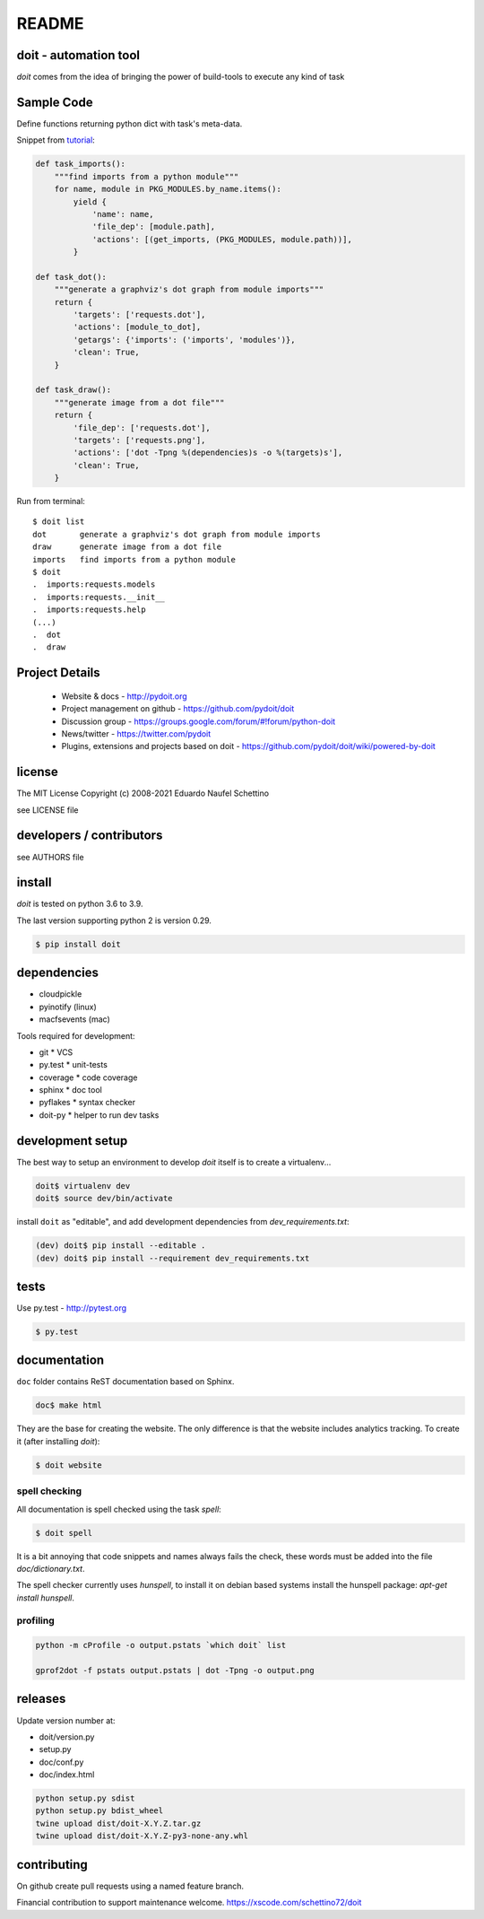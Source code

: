 ================
README
================

.. display some badges

.. image:: https://img.shields.io/pypi/v/doit.svg
    :target: https://pypi.python.org/pypi/doit

.. image:: https://github.com/pydoit/doit/actions/workflows/ci.yml/badge.svg?branch=master
    :target: https://github.com/pydoit/doit/actions/workflows/ci.yml?query=branch%3Amaster

.. image:: https://codecov.io/gh/pydoit/doit/branch/master/graph/badge.svg?token=wxKa1h11zn
    :target: https://codecov.io/gh/pydoit/doit

.. image:: https://xscode.com/assets/promo-banner.svg
    :target: https://xscode.com/schettino72/doit


doit - automation tool
======================

*doit* comes from the idea of bringing the power of build-tools to
execute any kind of task


Sample Code
===========

Define functions returning python dict with task's meta-data.

Snippet from `tutorial <http://pydoit.org/tutorial_1.html>`_:

.. code:: python

  def task_imports():
      """find imports from a python module"""
      for name, module in PKG_MODULES.by_name.items():
          yield {
              'name': name,
              'file_dep': [module.path],
              'actions': [(get_imports, (PKG_MODULES, module.path))],
          }

  def task_dot():
      """generate a graphviz's dot graph from module imports"""
      return {
          'targets': ['requests.dot'],
          'actions': [module_to_dot],
          'getargs': {'imports': ('imports', 'modules')},
          'clean': True,
      }

  def task_draw():
      """generate image from a dot file"""
      return {
          'file_dep': ['requests.dot'],
          'targets': ['requests.png'],
          'actions': ['dot -Tpng %(dependencies)s -o %(targets)s'],
          'clean': True,
      }


Run from terminal::

  $ doit list
  dot       generate a graphviz's dot graph from module imports
  draw      generate image from a dot file
  imports   find imports from a python module
  $ doit
  .  imports:requests.models
  .  imports:requests.__init__
  .  imports:requests.help
  (...)
  .  dot
  .  draw


Project Details
===============

 - Website & docs - http://pydoit.org
 - Project management on github - https://github.com/pydoit/doit
 - Discussion group - https://groups.google.com/forum/#!forum/python-doit
 - News/twitter - https://twitter.com/pydoit
 - Plugins, extensions and projects based on doit - https://github.com/pydoit/doit/wiki/powered-by-doit

license
=======

The MIT License
Copyright (c) 2008-2021 Eduardo Naufel Schettino

see LICENSE file


developers / contributors
==========================

see AUTHORS file


install
=======

*doit* is tested on python 3.6 to 3.9.

The last version supporting python 2 is version 0.29.

.. code:: bash

 $ pip install doit


dependencies
=============

- cloudpickle
- pyinotify (linux)
- macfsevents (mac)

Tools required for development:

- git * VCS
- py.test * unit-tests
- coverage * code coverage
- sphinx * doc tool
- pyflakes * syntax checker
- doit-py * helper to run dev tasks


development setup
==================

The best way to setup an environment to develop *doit* itself is to
create a virtualenv...

.. code:: bash

  doit$ virtualenv dev
  doit$ source dev/bin/activate

install ``doit`` as "editable", and add development dependencies
from `dev_requirements.txt`:

.. code:: bash

  (dev) doit$ pip install --editable .
  (dev) doit$ pip install --requirement dev_requirements.txt



tests
=======

Use py.test - http://pytest.org

.. code:: bash

  $ py.test



documentation
=============

``doc`` folder contains ReST documentation based on Sphinx.

.. code:: bash

 doc$ make html

They are the base for creating the website. The only difference is
that the website includes analytics tracking.
To create it (after installing *doit*):

.. code:: bash

 $ doit website



spell checking
--------------

All documentation is spell checked using the task `spell`:

.. code:: bash

  $ doit spell

It is a bit annoying that code snippets and names always fails the check,
these words must be added into the file `doc/dictionary.txt`.

The spell checker currently uses `hunspell`, to install it on debian based
systems install the hunspell package: `apt-get install hunspell`.


profiling
---------

.. code:: bash

  python -m cProfile -o output.pstats `which doit` list

  gprof2dot -f pstats output.pstats | dot -Tpng -o output.png


releases
========

Update version number at:

- doit/version.py
- setup.py
- doc/conf.py
- doc/index.html

.. code:: bash

   python setup.py sdist
   python setup.py bdist_wheel
   twine upload dist/doit-X.Y.Z.tar.gz
   twine upload dist/doit-X.Y.Z-py3-none-any.whl


contributing
==============

On github create pull requests using a named feature branch.

Financial contribution to support maintenance welcome.
https://xscode.com/schettino72/doit

